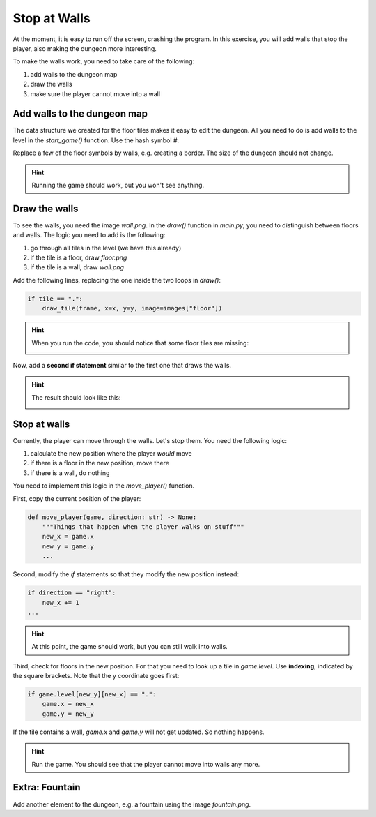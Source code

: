 Stop at Walls
=============

At the moment, it is easy to run off the screen, crashing the program.
In this exercise, you will add walls that stop the player, also making the dungeon more interesting.

To make the walls work, you need to take care of the following:

1. add walls to the dungeon map
2. draw the walls
3. make sure the player cannot move into a wall

Add walls to the dungeon map
----------------------------

The data structure we created for the floor tiles makes it easy to edit the dungeon.
All you need to do is add walls to the level in the `start_game()` function.
Use the hash symbol `#`.

Replace a few of the floor symbols by walls, e.g. creating a border.
The size of the dungeon should not change.

.. hint::

    Running the game should work, but you won't see anything.

Draw the walls
--------------

To see the walls, you need the image `wall.png`.
In the `draw()` function in `main.py`, you need to distinguish between floors and walls.
The logic you need to add is the following:

1. go through all tiles in the level (we have this already)
2. if the tile is a floor, draw `floor.png`
3. if the tile is a wall, draw `wall.png`

Add the following lines, replacing the one inside the two loops in `draw()`:

.. code:: python3

    if tile == ".":
        draw_tile(frame, x=x, y=y, image=images["floor"])

.. hint::

    When you run the code, you should notice that some floor tiles are missing:

    .. image:: ../images/missing_floor_tiles.png

Now, add a **second if statement** similar to the first one that draws the walls.

.. hint::

    The result should look like this:

    .. image:: ../images/wall_tiles.png

Stop at walls
-------------

Currently, the player can move through the walls.
Let's stop them.
You need the following logic:

1. calculate the new position where the player *would* move
2. if there is a floor in the new position, move there
3. if there is a wall, do nothing

You need to implement this logic in the `move_player()` function.

First, copy the current position of the player:

.. code:: python3

   def move_player(game, direction: str) -> None:
       """Things that happen when the player walks on stuff"""
       new_x = game.x
       new_y = game.y
       ...

Second, modify the `if` statements so that they modify the new position instead:

.. code:: python3

    if direction == "right":
        new_x += 1
    ...

.. hint::

    At this point, the game should work, but you can still walk into walls.

Third, check for floors in the new position. For that you need to look up a tile in `game.level`.
Use **indexing**, indicated by the square brackets. Note that the y coordinate goes first:

.. code:: python3
 
    if game.level[new_y][new_x] == ".":
        game.x = new_x
        game.y = new_y

If the tile contains a wall, `game.x` and `game.y` will not get updated. So nothing happens.

.. hint::

    Run the game. You should see that the player cannot move into walls any more.


Extra: Fountain
---------------

Add another element to the dungeon, e.g. a fountain using the image `fountain.png`.
